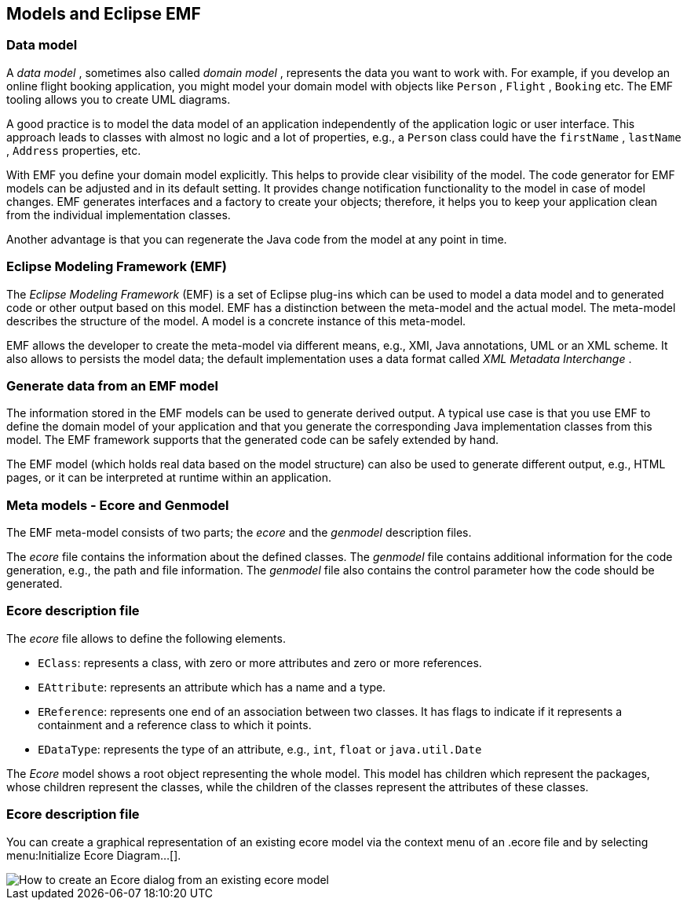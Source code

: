 == Models and Eclipse EMF

=== Data model

A
_data model_
, sometimes also called
_domain model_
,
represents
the data
you want to
work with. For example, if you develop
an online flight
booking
application, you might
model your
domain model
with objects
like
`Person`
,
`Flight`
,
`Booking`
etc. The EMF tooling allows you to create UML diagrams.

A good practice is to model the data model of an application
independently of
the
application logic or user interface.
This approach
leads to
classes
with almost no
logic
and a lot of properties, e.g., a
`Person`
class
could have the
`firstName`
,
`lastName`
,
`Address`
properties, etc.

With EMF you define your domain model explicitly. This helps to
provide clear visibility of the model. The code
generator for EMF
models can be adjusted and in its default setting.
It provides change
notification
functionality to the
model in case of
model changes.
EMF
generates interfaces and a factory to create your objects;
therefore,
it
helps you to
keep your application clean from the
individual
implementation classes.

Another advantage is that you can regenerate the Java code from
the model at any
point in time.

=== Eclipse Modeling Framework (EMF)

The
_Eclipse Modeling Framework_
(EMF) is a set of Eclipse plug-ins which can be used to
model a data model and
to generated code or other output based
on this
model.
EMF has a
distinction
between the meta-model and
the
actual model.
The
meta-model
describes
the structure of the
model.
A
model is a concrete
instance of
this
meta-model.

EMF allows the developer to create the meta-model via different
means, e.g.,
XMI,
Java annotations, UML or an XML
scheme. It also allows to persists the model data; the default
implementation
uses a data format called
_XML Metadata Interchange_
.

=== Generate data from an EMF model

The information stored in the EMF models can be used to generate
derived
output. A typical use case is that you
use EMF to define the domain model of your application
and that you
generate the
corresponding
Java
implementation
classes
from
this model.
The EMF framework supports that the
generated code can be safely
extended by hand.

The EMF model (which holds real data based on the
model structure) can also be used to generate
different output,
e.g., HTML pages, or it can be
interpreted at runtime within an application.

=== Meta models - Ecore and Genmodel

The EMF meta-model consists
of
two parts; the
_ecore_
and the
_genmodel_
description files.

The
_ecore_
file contains the
information about the defined
classes.
The
_genmodel_
file contains
additional information for the
code
generation, e.g.,
the
path
and file information. The
_genmodel_
file
also contains
the control
parameter how the code should be
generated.

=== Ecore description file

The
_ecore_
file
allows to define the following elements.

* `EClass`: represents a class, with zero or more attributes and zero or more references.
* `EAttribute`: represents an attribute which has a name and a type.
* `EReference`: represents one end of an association between two classes. 
It has flags to indicate if it represents a containment and a reference class to which it points.
* `EDataType`: represents the type of an attribute, e.g., `int`, `float` or `java.util.Date`

The
_Ecore_
model
shows a root object representing the whole
model. This model has
children which represent the
packages, whose
children represent the
classes, while the
children of the classes
represent the attributes of
these
classes.

=== Ecore description file

You can create a graphical representation of an existing ecore model via the context menu of an .ecore file and by
selecting
menu:Initialize Ecore Diagram...[].

image::initialize-ecore-dialog.png[How to create an Ecore dialog from an existing ecore model]

